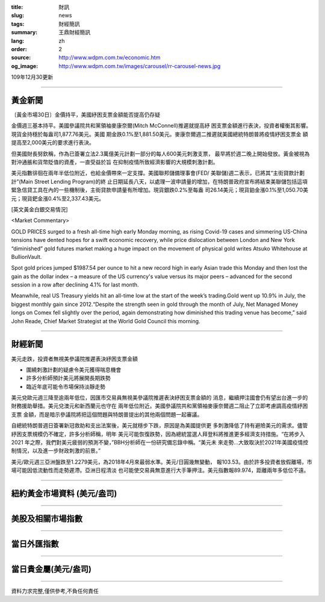 :title: 財訊
:slug: news
:tags: 財經簡訊
:summary: 王鼎財經簡訊
:lang: zh
:order: 2
:source: http://www.wdpm.com.tw/economic.htm
:og_image: http://www.wdpm.com.tw/images/carousel/rr-carousel-news.jpg

109年12月30更新

----

黃金新聞
++++++++

〔黃金市場30日〕金價持平，美國紓困支票金額能否提高仍存疑

金價週三基本持平。美國參議院共和黨領袖麥康奈爾(Mitch McConnell)推遲就提高紓
困支票金額進行表決，投資者權衡其影響。現貨金持穩於每盎司1,877.76美元。美國
期金跌0.1%至1,881.50美元。麥康奈爾週二推遲就美國總統特朗普將疫情紓困支票金
額提高至2,000美元的要求進行表決。

但美國財長努欽稱，作為已簽署立法2.3萬億美元計劃一部分的每人600美元刺激支票，
最早將於週二晚上開始發放。黃金被視為對沖通脹和貨幣貶值的資產，一直受益於旨
在抑制疫情所致經濟影響的大規模刺激計劃。

美元指數徘徊在兩年半低位附近，也給金價帶來一定支撐。美國聯邦儲備理事會(FED/
美聯儲)週二表示，已將其“主街貸款計劃計”(Main Street Lending Program)的終
止日期延長八天，以處理一波申請量的增加，在特朗普政府宣布將結束美聯儲包括這項
緊急信貸工具在內的一些機制後，主街貸款申請量有所增加。現貨銀跌0.2%至每盎
司26.14美元；現貨鉑金漲0.1%至1,050.70美元；現貨鈀金漲0.4%至2,337.43美元。
























[英文黃金白銀交易情況]

<Market Commentary>

GOLD PRICES surged to a fresh all-time high early Monday morning, as 
rising Covid-19 cases and simmering US-China tensions have dented hopes 
for a swift economic recovery, while price dislocation between London and 
New York “diminished” gold futures market making a huge impact on the 
movement of physical gold writes Atsuko Whitehouse at BullionVault.
 
Spot gold prices jumped $1987.54 per ounce to hit a new record high in 
early Asian trade this Monday and then lost the gain as the dollar 
index – a measure of the US currency's value versus its major 
peers – advanced for the second session in a row after declining 4.1% 
for last month.
 
Meanwhile, real US Treasury yields hit an all-time low at the start of 
the week’s trading.Gold went up 10.9% in July, the biggest monthly gain 
since 2012.“Despite the strength seen in gold through the month of July, 
Net Managed Money longs on Comex fell slightly over the period, again 
demonstrating how diminished this trading venue has become,” said John 
Reade, Chief Market Strategist at the World Gold Council this morning.

----

財經新聞
++++++++
美元走跌，投資者無視美參議院推遲表決紓困支票金額

* 圍繞刺激計劃的疑慮令美元獲得喘息機會
* 許多分析師預計美元將展開長期跌勢
* 臨近年底可能令市場保持淡靜走勢

美元兌歐元週三降至逾兩年低位，因匯市交易員無視美參議院推遲表決紓困支票金額的
消息，繼續押注國會仍有望出台進一步的財務援助舉措。美元兌澳元和新西蘭元也守在
兩年低位附近。美國參議院共和黨領袖麥康奈爾週二阻止了立即考慮調高疫情紓困支票
金額，而是暗示參議院將把這個問題與特朗普提出的其他兩個問題一起審議。

自總統特朗普週日簽署新冠救助和支出法案後，美元就穩步下跌，原因是為美國提供更
多刺激降低了持有避險美元的需求。儘管紓困支票規模仍不確定，許多分析師稱，明年
美元可能恢復跌勢，因為總統當選人拜登料將推進更多經濟支持措施。“在將步入2021
年之際，我們對美元疲弱的預測不變，”BBH分析師在一份研究備忘錄中稱。“美元未
來走勢...大致取決於2021年美國疫情控制情況，以及進一步財政刺激的前景。”

美元/歐元週三亞洲盤跌至1.2279美元，為2018年4月來最弱水準。美元/日圓幾無變動，
報103.53。由於許多投資者放假離場，市場可能因低流動性而走勢遲滯。亞洲日程清淡
也可能使交易員無意進行大手筆押注。美元指數報89.974，距離兩年多低位不遠。

















----

紐約黃金市場資料 (美元/盎司)
++++++++++++++++++++++++++++

.. raw:: html

  <A HREF="http://www.kitco.com/connecting.html">
  <IMG SRC="http://www.kitconet.com/images/quotes_4b2.gif" BORDER="0" ALT="[Most Recent Quotes from www.kitco.com]">
  </A>

----

美股及相關市場指數
++++++++++++++++++

.. raw:: html

  <!-- TradingView Widget BEGIN -->
  <div class="tradingview-widget-container">
    <div class="tradingview-widget-container__widget"></div>
    <div class="tradingview-widget-copyright"><a href="https://tw.tradingview.com/markets/indices/" rel="noopener" target="_blank"><span class="blue-text">指數行情</span></a>由TradingView提供</div>
    <script type="text/javascript" src="https://s3.tradingview.com/external-embedding/embed-widget-market-quotes.js" async>
    {
    "title": "指數",
    "width": 770,
    "height": 450,
    "locale": "zh_TW",
    "symbolsGroups": [
      {
        "name": "美國和加拿大",
        "symbols": [
          {
            "name": "FOREXCOM:SPXUSD",
            "displayName": "標準普爾500"
          },
          {
            "name": "FOREXCOM:NSXUSD",
            "displayName": "納斯達克100指數"
          },
          {
            "name": "CME_MINI:ES1!",
            "displayName": "E-迷你 標普指數期貨"
          },
          {
            "name": "INDEX:DXY",
            "displayName": "美元指數"
          },
          {
            "name": "FOREXCOM:DJI",
            "displayName": "道瓊斯 30"
          }
        ]
      },
      {
        "name": "歐洲",
        "symbols": [
          {
            "name": "INDEX:SX5E",
            "displayName": "歐元藍籌50"
          },
          {
            "name": "FOREXCOM:UKXGBP",
            "displayName": "富時100"
          },
          {
            "name": "INDEX:DEU30",
            "displayName": "德國DAX指數"
          },
          {
            "name": "INDEX:CAC40",
            "displayName": "法國 CAC 40 指數"
          },
          {
            "name": "INDEX:SMI"
          }
        ]
      },
      {
        "name": "亞太",
        "symbols": [
          {
            "name": "INDEX:NKY",
            "displayName": "日經225"
          },
          {
            "name": "INDEX:HSI",
            "displayName": "恆生"
          },
          {
            "name": "BSE:SENSEX",
            "displayName": "印度孟買指數"
          },
          {
            "name": "BSE:BSE500"
          },
          {
            "name": "INDEX:KSIC",
            "displayName": "韓國Kospi綜合指數"
          }
        ]
      }
    ],
    "colorTheme": "light"
  }
    </script>
  </div>
  <!-- TradingView Widget END -->

----

當日外匯指數
++++++++++++

.. raw:: html

  <!-- TradingView Widget BEGIN -->
  <div class="tradingview-widget-container">
    <div class="tradingview-widget-container__widget"></div>
    <div class="tradingview-widget-copyright"><a href="https://tw.tradingview.com/markets/currencies/forex-cross-rates/" rel="noopener" target="_blank"><span class="blue-text">外匯匯率</span></a>由TradingView提供</div>
    <script type="text/javascript" src="https://s3.tradingview.com/external-embedding/embed-widget-forex-cross-rates.js" async>
    {
    "width": "100%",
    "height": "100%",
    "currencies": [
      "EUR",
      "USD",
      "JPY",
      "GBP",
      "CNY",
      "TWD"
    ],
    "isTransparent": false,
    "colorTheme": "light",
    "locale": "zh_TW"
  }
    </script>
  </div>
  <!-- TradingView Widget END -->

----

當日貴金屬(美元/盎司)
+++++++++++++++++++++

.. raw:: html 

  <A HREF="http://www.kitco.com/connecting.html">
  <IMG SRC="http://www.kitconet.com/images/quotes_7a.gif" BORDER="0" ALT="[Most Recent Quotes from www.kitco.com]">
  </A>

----

資料力求完整,僅供參考,不負任何責任
